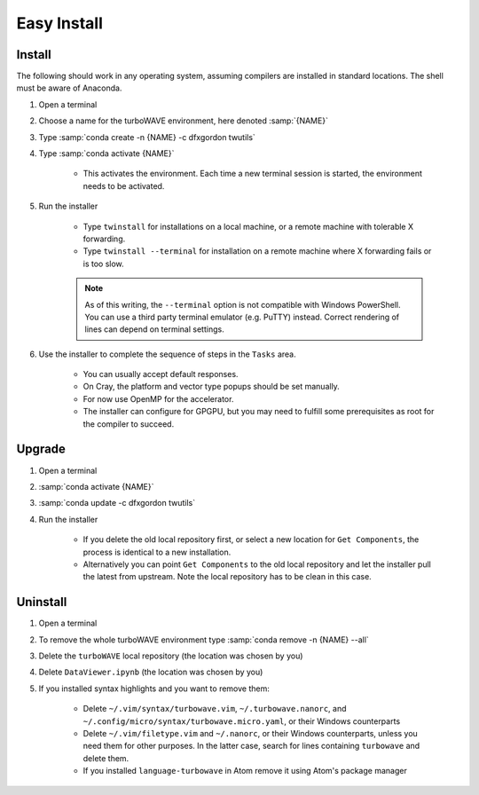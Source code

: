 Easy Install
============

Install
-------

The following should work in any operating system, assuming compilers are installed in standard locations.  The shell must be aware of Anaconda.

#. Open a terminal
#. Choose a name for the turboWAVE environment, here denoted :samp:`{NAME}`
#. Type :samp:`conda create -n {NAME} -c dfxgordon twutils`
#. Type :samp:`conda activate {NAME}`

	* This activates the environment. Each time a new terminal session is started, the environment needs to be activated.

#. Run the installer

	* Type ``twinstall`` for installations on a local machine, or a remote machine with tolerable X forwarding.
	* Type ``twinstall --terminal`` for installation on a remote machine where X forwarding fails or is too slow.

	.. note::

		As of this writing, the ``--terminal`` option is not compatible with Windows PowerShell.  You can use a third party terminal emulator (e.g. PuTTY) instead.  Correct rendering of lines can depend on terminal settings.

#. Use the installer to complete the sequence of steps in the ``Tasks`` area.

	* You can usually accept default responses.
	* On Cray, the platform and vector type popups should be set manually.
	* For now use OpenMP for the accelerator.
	* The installer can configure for GPGPU, but you may need to fulfill some prerequisites as root for the compiler to succeed.

Upgrade
-------

#. Open a terminal
#. :samp:`conda activate {NAME}`
#. :samp:`conda update -c dfxgordon twutils`
#. Run the installer

	* If you delete the old local repository first, or select a new location for ``Get Components``, the process is identical to a new installation.
	* Alternatively you can point ``Get Components`` to the old local repository and let the installer pull the latest from upstream.  Note the local repository has to be clean in this case.

Uninstall
---------

#. Open a terminal
#. To remove the whole turboWAVE environment type :samp:`conda remove -n {NAME} --all`
#. Delete the ``turboWAVE`` local repository (the location was chosen by you)
#. Delete ``DataViewer.ipynb`` (the location was chosen by you)
#. If you installed syntax highlights and you want to remove them:

	* Delete ``~/.vim/syntax/turbowave.vim``, ``~/.turbowave.nanorc``, and ``~/.config/micro/syntax/turbowave.micro.yaml``, or their Windows counterparts
	* Delete ``~/.vim/filetype.vim`` and ``~/.nanorc``, or their Windows counterparts, unless you need them for other purposes.  In the latter case, search for lines containing ``turbowave`` and delete them.
	* If you installed ``language-turbowave`` in Atom remove it using Atom's package manager
